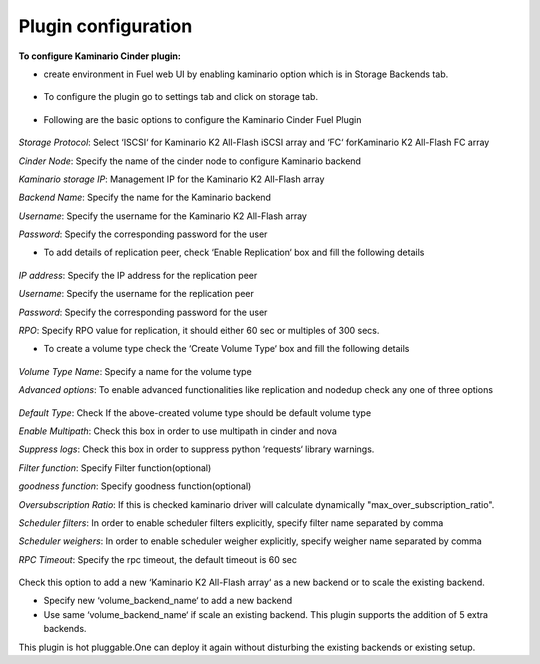 
Plugin configuration
--------------------

**To configure Kaminario Cinder plugin:**

* create environment in Fuel web UI by enabling kaminario option which is in Storage Backends tab.

   .. image:: ./images/new_openstack_environment.png
      :width: 400pt
      :alt: New Openstack Environment
   

* To configure the plugin go to settings tab and click on storage tab. 

   .. image:: ./images/openstack_settings.png
      :width: 400pt
      :alt: OpenStack Settings

* Following  are the basic options to configure the Kaminario Cinder Fuel Plugin 

   .. image:: ./images/basic_options.png
      :width: 400pt
      :alt: Basic Settings

*Storage Protocol*: Select ‘ISCSI‘ for Kaminario K2 All-Flash iSCSI array and ‘FC‘ forKaminario K2 All-Flash FC array

*Cinder Node*: Specify the name of the cinder node to configure Kaminario backend

*Kaminario storage IP*: Management IP for the Kaminario K2 All-Flash array

*Backend Name*: Specify the name for the Kaminario backend

*Username*: Specify the username for the Kaminario K2 All-Flash array

*Password*: Specify the corresponding password for the user

* To add details of replication peer, check ‘Enable Replication‘ box and fill the following details

   .. image:: ./images/replication.png
      :width: 400pt
      :alt: Replication

*IP address*: Specify the IP address for the replication peer

*Username*: Specify the username for the replication peer

*Password*: Specify the corresponding password for the user

*RPO*: Specify RPO value for replication, it should either 60 sec or multiples of 300 secs.

* To create a volume type check the ‘Create Volume Type‘ box and fill the following details

   .. image:: ./images/create_volume_type.png
      :width: 400pt
      :alt: Create volume type

*Volume Type Name*: Specify a name for the volume type

*Advanced options*: To enable advanced functionalities like replication and nodedup check any one of three options

   .. image:: ./images/options.png
      :width: 400pt
      :alt: Options

*Default Type*: Check If the above-created volume type should be default volume type

*Enable Multipath*: Check this box in order to use multipath in cinder and nova

*Suppress logs*: Check this box in order to suppress python ‘requests‘ library warnings.

*Filter function*: Specify Filter function(optional)

*goodness function*: Specify goodness function(optional)

*Oversubscription Ratio*: If this is checked kaminario driver will calculate dynamically "max_over_subscription_ratio".

*Scheduler filters*: In order to enable scheduler filters explicitly, specify filter name separated by comma

*Scheduler weighers*: In order to enable scheduler weigher explicitly, specify weigher name separated by comma

*RPC Timeout*: Specify the rpc timeout, the default timeout is 60 sec

   .. image:: ./images/new_backend.png
      :width: 400pt
      :alt: New backend

Check this option to add a new ‘Kaminario K2 All-Flash array‘ as a new backend or to scale the existing backend.

* Specify new ‘volume_backend_name‘ to add a new backend 

* Use same ‘volume_backend_name‘ if scale an existing backend. This plugin supports the addition of 5 extra backends.

This plugin is hot pluggable.One can deploy it again without disturbing the existing backends or existing setup.
